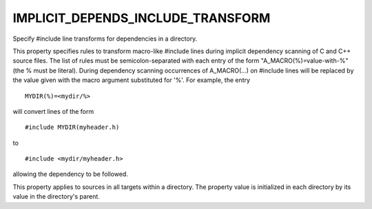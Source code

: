 IMPLICIT_DEPENDS_INCLUDE_TRANSFORM
----------------------------------

Specify #include line transforms for dependencies in a directory.

This property specifies rules to transform macro-like #include lines
during implicit dependency scanning of C and C++ source files.  The
list of rules must be semicolon-separated with each entry of the form
"A_MACRO(%)=value-with-%" (the % must be literal).  During dependency
scanning occurrences of A_MACRO(...) on #include lines will be
replaced by the value given with the macro argument substituted for
'%'.  For example, the entry

::

  MYDIR(%)=<mydir/%>

will convert lines of the form

::

  #include MYDIR(myheader.h)

to

::

  #include <mydir/myheader.h>

allowing the dependency to be followed.

This property applies to sources in all targets within a directory.
The property value is initialized in each directory by its value in
the directory's parent.
